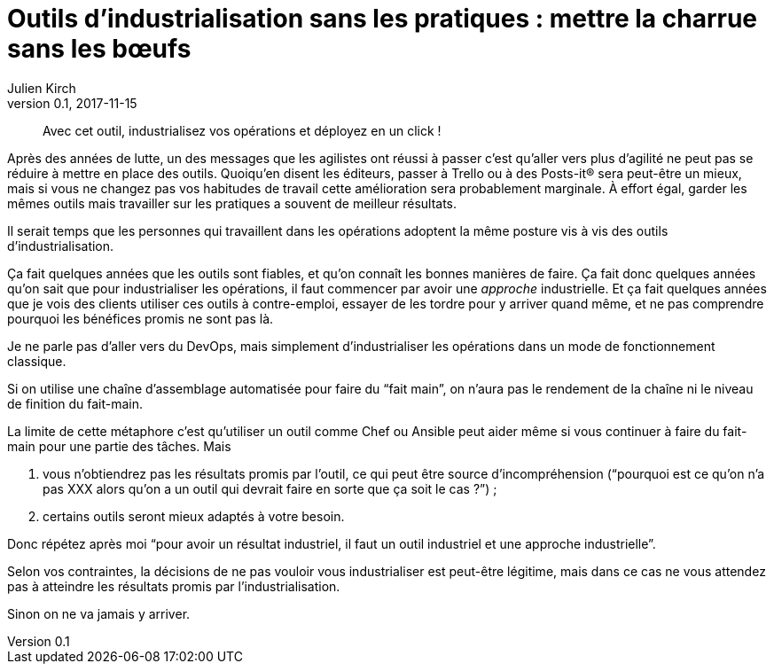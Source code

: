 = Outils d`'industrialisation sans les pratiques{nbsp}: mettre la charrue sans les bœufs
Julien Kirch
v0.1, 2017-11-15
:article_image: charue.jpg
:article_lang: fr
:article_description: Un antipattern classique

[quote]
____
Avec cet outil, industrialisez vos opérations et déployez en un click{nbsp}!
____

Après des années de lutte, un des messages que les agilistes ont réussi à passer c`'est qu`'aller vers plus d`'agilité ne peut pas se réduire à mettre en place des outils.
Quoiqu`'en disent les éditeurs, passer à Trello ou à des Posts-it® sera peut-être un mieux, mais si vous ne changez pas vos habitudes de travail cette amélioration sera probablement marginale.
À effort égal, garder les mêmes outils mais travailler sur les pratiques a souvent de meilleur résultats.

Il serait temps que les personnes qui travaillent dans les opérations adoptent la même posture vis à vis des outils d`'industrialisation.

Ça fait quelques années que les outils sont fiables, et qu`'on connaît les bonnes manières de faire.
Ça fait donc quelques années qu`'on sait que pour industrialiser les opérations, il faut commencer par avoir une _approche_ industrielle.
Et ça fait quelques années que je vois des clients utiliser ces outils à contre-emploi, essayer de les tordre pour y arriver quand même, et ne pas comprendre pourquoi les bénéfices promis ne sont pas là.

Je ne parle pas d`'aller vers du DevOps, mais simplement d`'industrialiser les opérations dans un mode de fonctionnement classique.

Si on utilise une chaîne d`'assemblage automatisée pour faire du "`fait main`", on n`'aura pas le rendement de la chaîne ni le niveau de finition du fait-main.

La limite de cette métaphore c`'est qu`'utiliser un outil comme Chef ou Ansible peut aider même si vous continuer à faire du fait-main pour une partie des tâches.
Mais 

. vous n`'obtiendrez pas les résultats promis par l`'outil, ce qui peut être source d`'incompréhension ("`pourquoi est ce qu`'on n`'a pas XXX alors qu`'on a un outil qui devrait faire en sorte que ça soit le cas{nbsp}?`"){nbsp};
. certains outils seront mieux adaptés à votre besoin.

Donc répétez après moi "`pour avoir un résultat industriel, il faut un outil industriel et une approche industrielle`".

Selon vos contraintes, la décisions de ne pas vouloir vous industrialiser est peut-être légitime, mais dans ce cas ne vous attendez pas à atteindre les résultats promis par l`'industrialisation.

Sinon on ne va jamais y arriver.